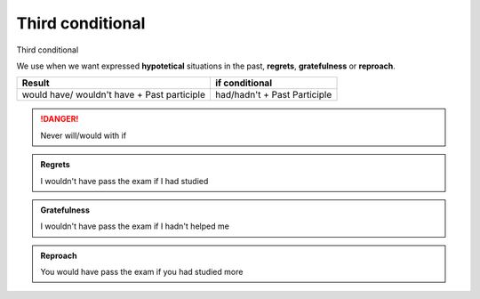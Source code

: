.. title: Third conditional
.. slug: third-conditional
.. date: 2015-04-10 21:36:54 UTC+02:00
.. tags: 
.. category: 
.. link: 
.. description: 
.. type: text

Third conditional
=================

.. Class:: label label-default

Third conditional

We use when we want expressed **hypotetical** situations
in the past, **regrets**, **gratefulness** or **reproach**.

+---------------------------------------------+-----------------------------+
| Result                                      | if conditional              |
+=============================================+=============================+
| would have/ wouldn't have + Past participle | had/hadn't + Past Participle|
+---------------------------------------------+-----------------------------+

.. DANGER::
    Never will/would with if

.. admonition:: Regrets

    I wouldn't have pass the exam if I had studied


.. admonition:: Gratefulness

    I wouldn't have pass the exam if I hadn't helped me


.. admonition:: Reproach

    You would have pass the exam if you had studied more
